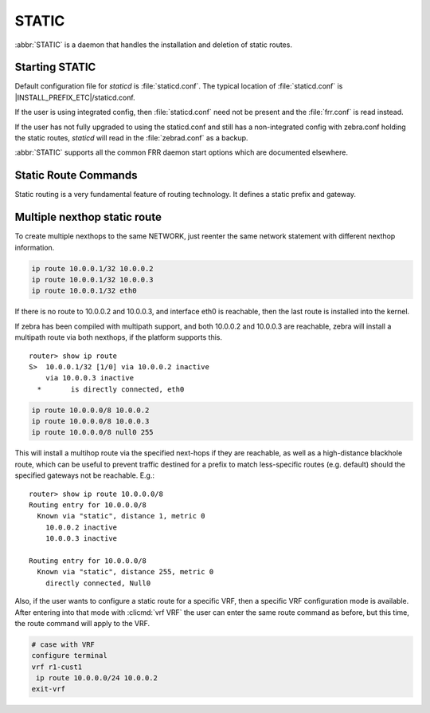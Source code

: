 .. _static:

******
STATIC
******

:abbr:`STATIC` is a daemon that handles the installation and deletion
of static routes.

.. _starting-static:

Starting STATIC 
===============

Default configuration file for *staticd* is :file:`staticd.conf`.  The typical
location of :file:`staticd.conf` is |INSTALL_PREFIX_ETC|/staticd.conf.

If the user is using integrated config, then :file:`staticd.conf` need not be
present and the :file:`frr.conf` is read instead.

If the user has not fully upgraded to using the staticd.conf and still has
a non-integrated config with zebra.conf holding the static routes, *staticd*
will read in the :file:`zebrad.conf` as a backup.

.. program:: staticd

:abbr:`STATIC` supports all the common FRR daemon start options which are
documented elsewhere.

.. _static-route-commands:

Static Route Commands
=====================

Static routing is a very fundamental feature of routing technology. It defines
a static prefix and gateway.

.. index:: ip route NETWORK GATEWAY table TABLENO nexthop-vrf VRFNAME DISTANCE vrf VRFNAME
.. clicmd:: ip route NETWORK GATEWAY table TABLENO nexthop-vrf VRFNAME DISTANCE vrf VRFNAME

.. index:: ipv6 route NETWORK from SRCPREFIX GATEWAY table TABLENO nexthop-vrf VRFNAME DISTANCE vrf VRFNAME
.. clicmd:: ipv6 route NETWORK from SRCPREFIX GATEWAY table TABLENO nexthop-vrf VRFNAME DISTANCE vrf VRFNAME

   NETWORK is destination prefix with a valid v4 or v6 network based upon
   initial form of the command.  GATEWAY is gateway for the prefix it currently
   must match the v4 or v6 route type specified at the start of the command.
   GATEWAY can also be treated as an interface name. If the interface name
   is ``null0`` then zebra installs a blackhole route.  TABLENO 
   is an optional parameter for namespaces that allows you to create the
   route in a specified table associated with the vrf namespace. table will
   be rejected if you are not using namespace based vrfs.  ``nexthop-vrf``
   allows you to create a leaked route with a nexthop in the specified VRFNAME 
   vrf VRFNAME allows you to create the route in a specified vrf.
   ``nexthop-vrf`` cannot be currently used with namespace based vrfs
   currently as well.
   The v6 variant allows the installation of a static source-specific route
   with the SRCPREFIX sub command.  These routes are currently supported
   on Linux operating systems only, and perform AND matching on packet's
   destination and source addresses in the kernel's forwarding path. Note
   that destination longest-prefix match is "more important" than source
   LPM, e.g.  ``2001:db8:1::/64 from 2001:db8::/48`` will win over
   ``2001:db8::/48 from 2001:db8:1::/64`` if both match.

.. _multiple-route-command:

Multiple nexthop static route
=============================

To create multiple nexthops to the same NETWORK, just reenter the same
network statement with different nexthop information.

.. code-block:: frr

   ip route 10.0.0.1/32 10.0.0.2
   ip route 10.0.0.1/32 10.0.0.3
   ip route 10.0.0.1/32 eth0


If there is no route to 10.0.0.2 and 10.0.0.3, and interface eth0
is reachable, then the last route is installed into the kernel.

If zebra has been compiled with multipath support, and both 10.0.0.2 and
10.0.0.3 are reachable, zebra will install a multipath route via both
nexthops, if the platform supports this.

::

   router> show ip route
   S>  10.0.0.1/32 [1/0] via 10.0.0.2 inactive
       via 10.0.0.3 inactive
     *       is directly connected, eth0


.. code-block:: frr

   ip route 10.0.0.0/8 10.0.0.2
   ip route 10.0.0.0/8 10.0.0.3
   ip route 10.0.0.0/8 null0 255


This will install a multihop route via the specified next-hops if they are
reachable, as well as a high-distance blackhole route, which can be useful to
prevent traffic destined for a prefix to match less-specific routes (e.g.
default) should the specified gateways not be reachable. E.g.:

::

   router> show ip route 10.0.0.0/8
   Routing entry for 10.0.0.0/8
     Known via "static", distance 1, metric 0
       10.0.0.2 inactive
       10.0.0.3 inactive

   Routing entry for 10.0.0.0/8
     Known via "static", distance 255, metric 0
       directly connected, Null0

Also, if the user wants to configure a static route for a specific VRF, then
a specific VRF configuration mode is available. After entering into that mode
with :clicmd:`vrf VRF` the user can enter the same route command as before,
but this time, the route command will apply to the VRF.

.. code-block:: frr

   # case with VRF
   configure terminal
   vrf r1-cust1
    ip route 10.0.0.0/24 10.0.0.2
   exit-vrf

